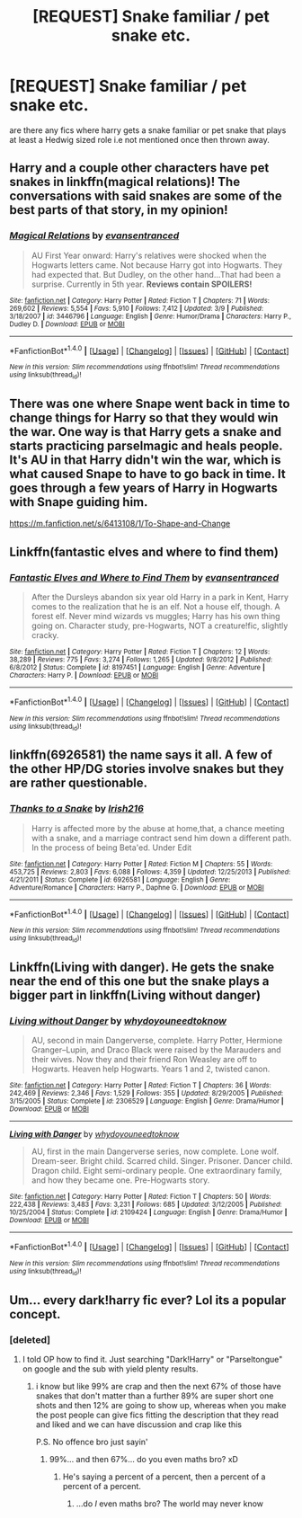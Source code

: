 #+TITLE: [REQUEST] Snake familiar / pet snake etc.

* [REQUEST] Snake familiar / pet snake etc.
:PROPERTIES:
:Author: ksense2016
:Score: 5
:DateUnix: 1477231905.0
:DateShort: 2016-Oct-23
:FlairText: Request
:END:
are there any fics where harry gets a snake familiar or pet snake that plays at least a Hedwig sized role i.e not mentioned once then thrown away.


** Harry and a couple other characters have pet snakes in linkffn(magical relations)! The conversations with said snakes are some of the best parts of that story, in my opinion!
:PROPERTIES:
:Author: orangedarkchocolate
:Score: 2
:DateUnix: 1477234379.0
:DateShort: 2016-Oct-23
:END:

*** [[http://www.fanfiction.net/s/3446796/1/][*/Magical Relations/*]] by [[https://www.fanfiction.net/u/651163/evansentranced][/evansentranced/]]

#+begin_quote
  AU First Year onward: Harry's relatives were shocked when the Hogwarts letters came. Not because Harry got into Hogwarts. They had expected that. But Dudley, on the other hand...That had been a surprise. Currently in 5th year. *Reviews contain SPOILERS!*
#+end_quote

^{/Site/: [[http://www.fanfiction.net/][fanfiction.net]] *|* /Category/: Harry Potter *|* /Rated/: Fiction T *|* /Chapters/: 71 *|* /Words/: 269,602 *|* /Reviews/: 5,554 *|* /Favs/: 5,910 *|* /Follows/: 7,412 *|* /Updated/: 3/9 *|* /Published/: 3/18/2007 *|* /id/: 3446796 *|* /Language/: English *|* /Genre/: Humor/Drama *|* /Characters/: Harry P., Dudley D. *|* /Download/: [[http://www.ff2ebook.com/old/ffn-bot/index.php?id=3446796&source=ff&filetype=epub][EPUB]] or [[http://www.ff2ebook.com/old/ffn-bot/index.php?id=3446796&source=ff&filetype=mobi][MOBI]]}

--------------

*FanfictionBot*^{1.4.0} *|* [[[https://github.com/tusing/reddit-ffn-bot/wiki/Usage][Usage]]] | [[[https://github.com/tusing/reddit-ffn-bot/wiki/Changelog][Changelog]]] | [[[https://github.com/tusing/reddit-ffn-bot/issues/][Issues]]] | [[[https://github.com/tusing/reddit-ffn-bot/][GitHub]]] | [[[https://www.reddit.com/message/compose?to=tusing][Contact]]]

^{/New in this version: Slim recommendations using/ ffnbot!slim! /Thread recommendations using/ linksub(thread_id)!}
:PROPERTIES:
:Author: FanfictionBot
:Score: 2
:DateUnix: 1477234395.0
:DateShort: 2016-Oct-23
:END:


** There was one where Snape went back in time to change things for Harry so that they would win the war. One way is that Harry gets a snake and starts practicing parselmagic and heals people. It's AU in that Harry didn't win the war, which is what caused Snape to have to go back in time. It goes through a few years of Harry in Hogwarts with Snape guiding him.

[[https://m.fanfiction.net/s/6413108/1/To-Shape-and-Change]]
:PROPERTIES:
:Author: HungerGamesProject
:Score: 1
:DateUnix: 1477244687.0
:DateShort: 2016-Oct-23
:END:


** Linkffn(fantastic elves and where to find them)
:PROPERTIES:
:Score: 1
:DateUnix: 1477247105.0
:DateShort: 2016-Oct-23
:END:

*** [[http://www.fanfiction.net/s/8197451/1/][*/Fantastic Elves and Where to Find Them/*]] by [[https://www.fanfiction.net/u/651163/evansentranced][/evansentranced/]]

#+begin_quote
  After the Dursleys abandon six year old Harry in a park in Kent, Harry comes to the realization that he is an elf. Not a house elf, though. A forest elf. Never mind wizards vs muggles; Harry has his own thing going on. Character study, pre-Hogwarts, NOT a creature!fic, slightly cracky.
#+end_quote

^{/Site/: [[http://www.fanfiction.net/][fanfiction.net]] *|* /Category/: Harry Potter *|* /Rated/: Fiction T *|* /Chapters/: 12 *|* /Words/: 38,289 *|* /Reviews/: 775 *|* /Favs/: 3,274 *|* /Follows/: 1,265 *|* /Updated/: 9/8/2012 *|* /Published/: 6/8/2012 *|* /Status/: Complete *|* /id/: 8197451 *|* /Language/: English *|* /Genre/: Adventure *|* /Characters/: Harry P. *|* /Download/: [[http://www.ff2ebook.com/old/ffn-bot/index.php?id=8197451&source=ff&filetype=epub][EPUB]] or [[http://www.ff2ebook.com/old/ffn-bot/index.php?id=8197451&source=ff&filetype=mobi][MOBI]]}

--------------

*FanfictionBot*^{1.4.0} *|* [[[https://github.com/tusing/reddit-ffn-bot/wiki/Usage][Usage]]] | [[[https://github.com/tusing/reddit-ffn-bot/wiki/Changelog][Changelog]]] | [[[https://github.com/tusing/reddit-ffn-bot/issues/][Issues]]] | [[[https://github.com/tusing/reddit-ffn-bot/][GitHub]]] | [[[https://www.reddit.com/message/compose?to=tusing][Contact]]]

^{/New in this version: Slim recommendations using/ ffnbot!slim! /Thread recommendations using/ linksub(thread_id)!}
:PROPERTIES:
:Author: FanfictionBot
:Score: 1
:DateUnix: 1477247139.0
:DateShort: 2016-Oct-23
:END:


** linkffn(6926581) the name says it all. A few of the other HP/DG stories involve snakes but they are rather questionable.
:PROPERTIES:
:Author: herO_wraith
:Score: 1
:DateUnix: 1477253947.0
:DateShort: 2016-Oct-23
:END:

*** [[http://www.fanfiction.net/s/6926581/1/][*/Thanks to a Snake/*]] by [[https://www.fanfiction.net/u/2037398/Irish216][/Irish216/]]

#+begin_quote
  Harry is affected more by the abuse at home,that, a chance meeting with a snake, and a marriage contract send him down a different path. In the process of being Beta'ed. Under Edit
#+end_quote

^{/Site/: [[http://www.fanfiction.net/][fanfiction.net]] *|* /Category/: Harry Potter *|* /Rated/: Fiction M *|* /Chapters/: 55 *|* /Words/: 453,725 *|* /Reviews/: 2,803 *|* /Favs/: 6,088 *|* /Follows/: 4,359 *|* /Updated/: 12/25/2013 *|* /Published/: 4/21/2011 *|* /Status/: Complete *|* /id/: 6926581 *|* /Language/: English *|* /Genre/: Adventure/Romance *|* /Characters/: Harry P., Daphne G. *|* /Download/: [[http://www.ff2ebook.com/old/ffn-bot/index.php?id=6926581&source=ff&filetype=epub][EPUB]] or [[http://www.ff2ebook.com/old/ffn-bot/index.php?id=6926581&source=ff&filetype=mobi][MOBI]]}

--------------

*FanfictionBot*^{1.4.0} *|* [[[https://github.com/tusing/reddit-ffn-bot/wiki/Usage][Usage]]] | [[[https://github.com/tusing/reddit-ffn-bot/wiki/Changelog][Changelog]]] | [[[https://github.com/tusing/reddit-ffn-bot/issues/][Issues]]] | [[[https://github.com/tusing/reddit-ffn-bot/][GitHub]]] | [[[https://www.reddit.com/message/compose?to=tusing][Contact]]]

^{/New in this version: Slim recommendations using/ ffnbot!slim! /Thread recommendations using/ linksub(thread_id)!}
:PROPERTIES:
:Author: FanfictionBot
:Score: 2
:DateUnix: 1477253977.0
:DateShort: 2016-Oct-23
:END:


** Linkffn(Living with danger). He gets the snake near the end of this one but the snake plays a bigger part in linkffn(Living without danger)
:PROPERTIES:
:Author: rkent100
:Score: 1
:DateUnix: 1477260987.0
:DateShort: 2016-Oct-24
:END:

*** [[http://www.fanfiction.net/s/2306529/1/][*/Living without Danger/*]] by [[https://www.fanfiction.net/u/691439/whydoyouneedtoknow][/whydoyouneedtoknow/]]

#+begin_quote
  AU, second in main Dangerverse, complete. Harry Potter, Hermione Granger--Lupin, and Draco Black were raised by the Marauders and their wives. Now they and their friend Ron Weasley are off to Hogwarts. Heaven help Hogwarts. Years 1 and 2, twisted canon.
#+end_quote

^{/Site/: [[http://www.fanfiction.net/][fanfiction.net]] *|* /Category/: Harry Potter *|* /Rated/: Fiction T *|* /Chapters/: 36 *|* /Words/: 242,469 *|* /Reviews/: 2,346 *|* /Favs/: 1,529 *|* /Follows/: 355 *|* /Updated/: 8/29/2005 *|* /Published/: 3/15/2005 *|* /Status/: Complete *|* /id/: 2306529 *|* /Language/: English *|* /Genre/: Drama/Humor *|* /Download/: [[http://www.ff2ebook.com/old/ffn-bot/index.php?id=2306529&source=ff&filetype=epub][EPUB]] or [[http://www.ff2ebook.com/old/ffn-bot/index.php?id=2306529&source=ff&filetype=mobi][MOBI]]}

--------------

[[http://www.fanfiction.net/s/2109424/1/][*/Living with Danger/*]] by [[https://www.fanfiction.net/u/691439/whydoyouneedtoknow][/whydoyouneedtoknow/]]

#+begin_quote
  AU, first in the main Dangerverse series, now complete. Lone wolf. Dream-seer. Bright child. Scarred child. Singer. Prisoner. Dancer child. Dragon child. Eight semi-ordinary people. One extraordinary family, and how they became one. Pre-Hogwarts story.
#+end_quote

^{/Site/: [[http://www.fanfiction.net/][fanfiction.net]] *|* /Category/: Harry Potter *|* /Rated/: Fiction T *|* /Chapters/: 50 *|* /Words/: 222,438 *|* /Reviews/: 3,483 *|* /Favs/: 3,231 *|* /Follows/: 685 *|* /Updated/: 3/12/2005 *|* /Published/: 10/25/2004 *|* /Status/: Complete *|* /id/: 2109424 *|* /Language/: English *|* /Genre/: Drama/Humor *|* /Download/: [[http://www.ff2ebook.com/old/ffn-bot/index.php?id=2109424&source=ff&filetype=epub][EPUB]] or [[http://www.ff2ebook.com/old/ffn-bot/index.php?id=2109424&source=ff&filetype=mobi][MOBI]]}

--------------

*FanfictionBot*^{1.4.0} *|* [[[https://github.com/tusing/reddit-ffn-bot/wiki/Usage][Usage]]] | [[[https://github.com/tusing/reddit-ffn-bot/wiki/Changelog][Changelog]]] | [[[https://github.com/tusing/reddit-ffn-bot/issues/][Issues]]] | [[[https://github.com/tusing/reddit-ffn-bot/][GitHub]]] | [[[https://www.reddit.com/message/compose?to=tusing][Contact]]]

^{/New in this version: Slim recommendations using/ ffnbot!slim! /Thread recommendations using/ linksub(thread_id)!}
:PROPERTIES:
:Author: FanfictionBot
:Score: 1
:DateUnix: 1477261009.0
:DateShort: 2016-Oct-24
:END:


** Um... every dark!harry fic ever? Lol its a popular concept.
:PROPERTIES:
:Author: Skeletickles
:Score: -1
:DateUnix: 1477256847.0
:DateShort: 2016-Oct-24
:END:

*** [deleted]
:PROPERTIES:
:Score: 0
:DateUnix: 1477344766.0
:DateShort: 2016-Oct-25
:END:

**** I told OP how to find it. Just searching "Dark!Harry" or "Parseltongue" on google and the sub with yield plenty results.
:PROPERTIES:
:Author: Skeletickles
:Score: 0
:DateUnix: 1477350633.0
:DateShort: 2016-Oct-25
:END:

***** i know but like 99% are crap and then the next 67% of those have snakes that don't matter than a further 89% are super short one shots and then 12% are going to show up, whereas when you make the post people can give fics fitting the description that they read and liked and we can have discussion and crap like this

P.S. No offence bro just sayin'
:PROPERTIES:
:Author: ksense2016
:Score: 2
:DateUnix: 1477441999.0
:DateShort: 2016-Oct-26
:END:

****** 99%... and then 67%... do you even maths bro? xD
:PROPERTIES:
:Author: Skeletickles
:Score: 1
:DateUnix: 1477443824.0
:DateShort: 2016-Oct-26
:END:

******* He's saying a percent of a percent, then a percent of a percent of a percent.
:PROPERTIES:
:Author: Missing_Minus
:Score: 1
:DateUnix: 1477514671.0
:DateShort: 2016-Oct-27
:END:

******** ...do /I/ even maths bro? The world may never know
:PROPERTIES:
:Author: Skeletickles
:Score: 1
:DateUnix: 1477515364.0
:DateShort: 2016-Oct-27
:END:
